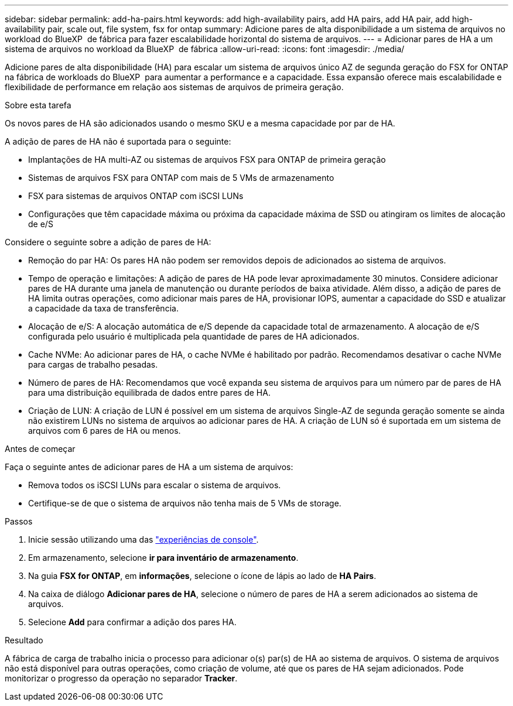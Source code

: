 ---
sidebar: sidebar 
permalink: add-ha-pairs.html 
keywords: add high-availability pairs, add HA pairs, add HA pair, add high-availability pair, scale out, file system, fsx for ontap 
summary: Adicione pares de alta disponibilidade a um sistema de arquivos no workload do BlueXP  de fábrica para fazer escalabilidade horizontal do sistema de arquivos. 
---
= Adicionar pares de HA a um sistema de arquivos no workload da BlueXP  de fábrica
:allow-uri-read: 
:icons: font
:imagesdir: ./media/


[role="lead"]
Adicione pares de alta disponibilidade (HA) para escalar um sistema de arquivos único AZ de segunda geração do FSX for ONTAP na fábrica de workloads do BlueXP  para aumentar a performance e a capacidade. Essa expansão oferece mais escalabilidade e flexibilidade de performance em relação aos sistemas de arquivos de primeira geração.

.Sobre esta tarefa
Os novos pares de HA são adicionados usando o mesmo SKU e a mesma capacidade por par de HA.

A adição de pares de HA não é suportada para o seguinte:

* Implantações de HA multi-AZ ou sistemas de arquivos FSX para ONTAP de primeira geração
* Sistemas de arquivos FSX para ONTAP com mais de 5 VMs de armazenamento
* FSX para sistemas de arquivos ONTAP com iSCSI LUNs
* Configurações que têm capacidade máxima ou próxima da capacidade máxima de SSD ou atingiram os limites de alocação de e/S


Considere o seguinte sobre a adição de pares de HA:

* Remoção do par HA: Os pares HA não podem ser removidos depois de adicionados ao sistema de arquivos.
* Tempo de operação e limitações: A adição de pares de HA pode levar aproximadamente 30 minutos. Considere adicionar pares de HA durante uma janela de manutenção ou durante períodos de baixa atividade. Além disso, a adição de pares de HA limita outras operações, como adicionar mais pares de HA, provisionar IOPS, aumentar a capacidade do SSD e atualizar a capacidade da taxa de transferência.
* Alocação de e/S: A alocação automática de e/S depende da capacidade total de armazenamento. A alocação de e/S configurada pelo usuário é multiplicada pela quantidade de pares de HA adicionados.
* Cache NVMe: Ao adicionar pares de HA, o cache NVMe é habilitado por padrão. Recomendamos desativar o cache NVMe para cargas de trabalho pesadas.
* Número de pares de HA: Recomendamos que você expanda seu sistema de arquivos para um número par de pares de HA para uma distribuição equilibrada de dados entre pares de HA.
* Criação de LUN: A criação de LUN é possível em um sistema de arquivos Single-AZ de segunda geração somente se ainda não existirem LUNs no sistema de arquivos ao adicionar pares de HA. A criação de LUN só é suportada em um sistema de arquivos com 6 pares de HA ou menos.


.Antes de começar
Faça o seguinte antes de adicionar pares de HA a um sistema de arquivos:

* Remova todos os iSCSI LUNs para escalar o sistema de arquivos.
* Certifique-se de que o sistema de arquivos não tenha mais de 5 VMs de storage.


.Passos
. Inicie sessão utilizando uma das link:https://docs.netapp.com/us-en/workload-setup-admin/console-experiences.html["experiências de console"^].
. Em armazenamento, selecione *ir para inventário de armazenamento*.
. Na guia *FSX for ONTAP*, em *informações*, selecione o ícone de lápis ao lado de *HA Pairs*.
. Na caixa de diálogo *Adicionar pares de HA*, selecione o número de pares de HA a serem adicionados ao sistema de arquivos.
. Selecione *Add* para confirmar a adição dos pares HA.


.Resultado
A fábrica de carga de trabalho inicia o processo para adicionar o(s) par(s) de HA ao sistema de arquivos. O sistema de arquivos não está disponível para outras operações, como criação de volume, até que os pares de HA sejam adicionados. Pode monitorizar o progresso da operação no separador *Tracker*.
